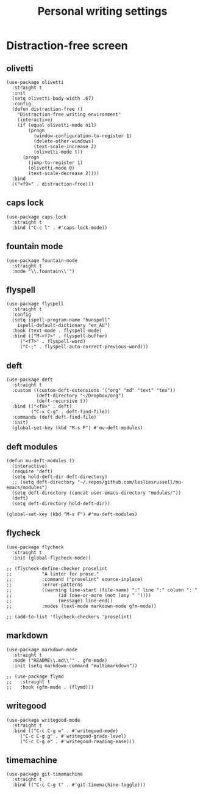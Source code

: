 #+title: Personal writing settings
#+OPTIONS: num:nil
#+PROPERTY: header-args :tangle yes

* Distraction-free screen
** olivetti
#+begin_src elisp
(use-package olivetti
  :straight t
  :init
  (setq olivetti-body-width .67)
  :config
  (defun distraction-free ()
    "Distraction-free writing environment"
    (interactive)
    (if (equal olivetti-mode nil)
        (progn
          (window-configuration-to-register 1)
          (delete-other-windows)
          (text-scale-increase 2)
          (olivetti-mode t))
      (progn
        (jump-to-register 1)
        (olivetti-mode 0)
        (text-scale-decrease 2))))
  :bind
  (("<f9>" . distraction-free)))
#+end_src
** caps lock
#+begin_src elisp
(use-package caps-lock
  :straight t
  :bind ("C-c l" . #'caps-lock-mode))
#+end_src
** fountain mode
#+begin_src elisp
(use-package fountain-mode
  :straight t
  :mode "\\.fountain\\'")
#+end_src
** flyspell
#+begin_src elisp
(use-package flyspell
  :straight t
  :config
  (setq ispell-program-name "hunspell"
	ispell-default-dictionary "en_AU")
  :hook (text-mode . flyspell-mode)
  :bind (("M-<f7>" . flyspell-buffer)
	 ("<f7>" . flyspell-word)
	 ("C-;" . flyspell-auto-correct-previous-word)))
#+end_src
** deft
#+begin_src elisp
  (use-package deft
    :straight t
    :custom ((custom-deft-extensions '("org" "md" "text" "tex"))
             (deft-directory "~/Dropbox/org")
             (deft-recursive t))
    :bind (("<f8>" . deft)
           ("C-x C-g" . deft-find-file))
    :commands (deft deft-find-file)
    :init)
    (global-set-key (kbd "M-s F") #'mu-deft-modules)
#+end_src
** deft modules
#+begin_src elisp
  (defun mu-deft-modules ()
    (interactive)
    (require 'deft)
    (setq hold-deft-dir deft-directory)
    ;; (setq deft-directory "~/.repos/github.com/lesliesrussell/mu-emacs/modules")
    (setq deft-directory (concat user-emacs-directory "modules/"))
    (deft)
    (setq deft-directory hold-deft-dir))

  (global-set-key (kbd "M-s F") #'mu-deft-modules)
#+end_src
** flycheck
#+begin_src elisp
(use-package flycheck
  :straight t
  :init (global-flycheck-mode))

;; (flycheck-define-checker proselint
;; 			 "A linter for prose."
;; 			 :command ("proselint" source-inplace)
;; 			 :error-patterns
;; 			 ((warning line-start (file-name) ":" line ":" column ": "
;; 				   (id (one-or-more (not (any " "))))
;; 				   (message) line-end))
;; 			 :modes (text-mode markdown-mode gfm-mode))

;; (add-to-list 'flycheck-checkers 'proselint)
#+end_src
** markdown
#+begin_src elisp
(use-package markdown-mode
  :straight t
  :mode ("README\\.md\\'" . gfm-mode)
  :init (setq markdown-command "multimarkdown"))

;; (use-package flymd
;;   :straight t
;;   :hook (gfm-mode . (flymd)))
#+end_src
** writegood
#+begin_src elisp
(use-package writegood-mode
  :straight t
  :bind (("C-c C-g w" . #'writegood-mode)
	 ("C-c C-g g" . #'writegood-grade-level)
	 ("C-c C-g e" . #'writegood-reading-ease)))
#+end_src
** timemachine
#+begin_src elisp
(use-package git-timemachine
  :straight t
  :bind (("C-c C-g t" . #'git-timemachine-toggle)))
#+end_src
